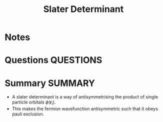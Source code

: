 #+TITLE: Slater Determinant
* Notes
* Questions :QUESTIONS:
* Summary :SUMMARY:
  - A slater determinant is a way of antisymmetrising the product of
    single particle orbitals $\phi(\mathbf{r}_i)$.
  - This makes the fermion wavefunction antisymmetric such that it
    obeys pauli exclusion.
